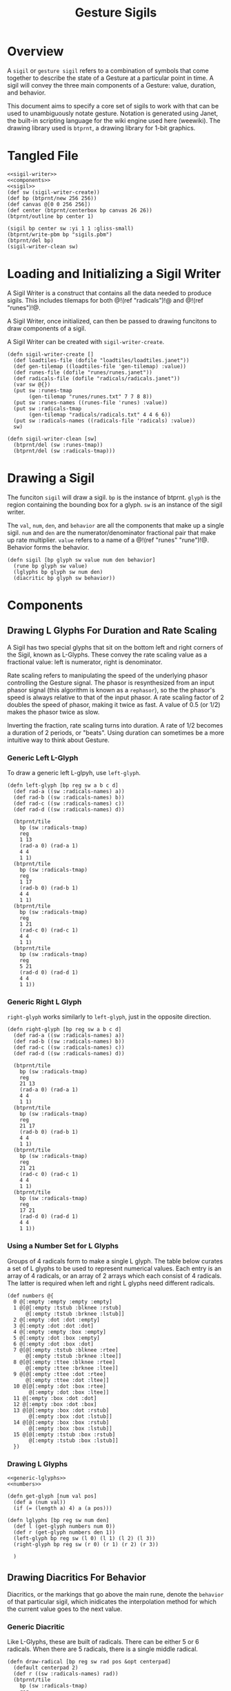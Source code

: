#+TITLE: Gesture Sigils
* Overview
A =sigil= or =gesture sigil= refers to a combination of
symbols that come together to describe the state of a
Gesture at a particular point in time. A sigil will convey
the three main components of a Gesture: value, duration,
and behavior.

This document aims to specify a core set of sigils to work
with that can be used to unambiguously notate gesture.
Notation is generated using Janet, the built-in scripting
language for the wiki engine used here (weewiki). The
drawing library used is =btprnt=, a drawing library for
1-bit graphics.
* Tangled File
#+NAME: sigils.janet
#+BEGIN_SRC janet :tangle sigils/sigils.janet
<<sigil-writer>>
<<components>>
<<sigil>>
(def sw (sigil-writer-create))
(def bp (btprnt/new 256 256))
(def canvas @[0 0 256 256])
(def center (btprnt/centerbox bp canvas 26 26))
(btprnt/outline bp center 1)

(sigil bp center sw :yi 1 1 :gliss-small)
(btprnt/write-pbm bp "sigils.pbm")
(btprnt/del bp)
(sigil-writer-clean sw)
#+END_SRC
* Loading and Initializing a Sigil Writer
A Sigil Writer is a construct that contains all the
data needed to produce sigils. This includes tilemaps
for both @!(ref "radicals")!@ and @!(ref "runes")!@.

A Sigil Writer, once initialized, can then be passed
to drawing funcitons to draw components of a sigil.

A Sigil Writer can be created with =sigil-writer-create=.

#+NAME: sigil-writer
#+BEGIN_SRC janet
(defn sigil-writer-create []
  (def loadtiles-file (dofile "loadtiles/loadtiles.janet"))
  (def gen-tilemap ((loadtiles-file 'gen-tilemap) :value))
  (def runes-file (dofile "runes/runes.janet"))
  (def radicals-file (dofile "radicals/radicals.janet"))
  (var sw @{})
  (put sw :runes-tmap
       (gen-tilemap "runes/runes.txt" 7 7 8 8))
  (put sw :runes-names ((runes-file 'runes) :value))
  (put sw :radicals-tmap
       (gen-tilemap "radicals/radicals.txt" 4 4 6 6))
  (put sw :radicals-names ((radicals-file 'radicals) :value))
  sw)

(defn sigil-writer-clean [sw]
  (btprnt/del (sw :runes-tmap))
  (btprnt/del (sw :radicals-tmap)))
#+END_SRC
* Drawing a Sigil
The funciton =sigil= will draw a sigil. =bp= is the
instance of btprnt. =glyph= is the region containing
the bounding box for a glyph. =sw= is an instance of
the sigil writer.

The =val=, =num=, =den=,
and =behavior= are all the components that make up
a single sigil. =num= and =den= are the
numerator/denominator fractional pair that make up
rate multiplier. =value= refers to a name of
a @!(ref "runes" "rune")!@. Behavior forms the behavior.

#+NAME: sigil
#+BEGIN_SRC janet
(defn sigil [bp glyph sw value num den behavior]
  (rune bp glyph sw value)
  (lglyphs bp glyph sw num den)
  (diacritic bp glyph sw behavior))
#+END_SRC
* Components
** Drawing L Glyphs For Duration and Rate Scaling
A Sigil has two special glyphs that sit on the bottom left
and right corners of the Sigil, known as L-Glyphs. These
convey the rate scaling value as a fractional value: left
is numerator, right is denominator.

Rate scaling refers to manipulating the speed of the
underlying phasor controlling the Gesture
signal. The phasor is resynthesized from an input
phasor signal (this algorithm is known as a =rephasor=),
so the the phasor's speed is always relative to that of
the input phasor. A rate scaling factor of 2 doubles
the speed of phasor, making it twice as fast. A value of
0.5 (or 1/2) makes the phasor twice as slow.

Inverting the fraction, rate scaling turns into duration.
A rate of 1/2 becomes a duration of 2 periods, or "beats".
Using duration can sometimes be a more intuitive way to
think about Gesture.
*** Generic Left L-Glyph
To draw a generic left L-glpyh, use =left-glyph=.

#+NAME: generic-lglyphs
#+BEGIN_SRC janet
(defn left-glyph [bp reg sw a b c d]
  (def rad-a ((sw :radicals-names) a))
  (def rad-b ((sw :radicals-names) b))
  (def rad-c ((sw :radicals-names) c))
  (def rad-d ((sw :radicals-names) d))

  (btprnt/tile
    bp (sw :radicals-tmap)
    reg
    1 13
    (rad-a 0) (rad-a 1)
    4 4
    1 1)
  (btprnt/tile
    bp (sw :radicals-tmap)
    reg
    1 17
    (rad-b 0) (rad-b 1)
    4 4
    1 1)
  (btprnt/tile
    bp (sw :radicals-tmap)
    reg
    1 21
    (rad-c 0) (rad-c 1)
    4 4
    1 1)
  (btprnt/tile
    bp (sw :radicals-tmap)
    reg
    5 21
    (rad-d 0) (rad-d 1)
    4 4
    1 1))
#+END_SRC
*** Generic Right L Glyph
=right-glyph= works similarly to =left-glyph=, just in the
opposite direction.

#+NAME: generic-lglyphs
#+BEGIN_SRC janet
(defn right-glyph [bp reg sw a b c d]
  (def rad-a ((sw :radicals-names) a))
  (def rad-b ((sw :radicals-names) b))
  (def rad-c ((sw :radicals-names) c))
  (def rad-d ((sw :radicals-names) d))

  (btprnt/tile
    bp (sw :radicals-tmap)
    reg
    21 13
    (rad-a 0) (rad-a 1)
    4 4
    1 1)
  (btprnt/tile
    bp (sw :radicals-tmap)
    reg
    21 17
    (rad-b 0) (rad-b 1)
    4 4
    1 1)
  (btprnt/tile
    bp (sw :radicals-tmap)
    reg
    21 21
    (rad-c 0) (rad-c 1)
    4 4
    1 1)
  (btprnt/tile
    bp (sw :radicals-tmap)
    reg
    17 21
    (rad-d 0) (rad-d 1)
    4 4
    1 1))
#+END_SRC
*** Using a Number Set for L Glyphs
Groups of 4 radicals form to make a single L glyph.
The table below curates a set of L glyphs to be used
to represent numerical values. Each entry is an array of
4 radicals, or an array of 2 arrays which each consist
of 4 radicals. The latter is required when left and
right L glyphs need different radicals.
#+NAME: numbers
#+BEGIN_SRC janet
(def numbers @{
  0 @[:empty :empty :empty :empty]
  1 @[@[:empty :tstub :blknee :rstub]
      @[:empty :tstub :brknee :lstub]]
  2 @[:empty :dot :dot :empty]
  3 @[:empty :dot :dot :dot]
  4 @[:empty :empty :box :empty]
  5 @[:empty :dot :box :empty]
  6 @[:empty :dot :box :dot]
  7 @[@[:empty :tstub :blknee :rtee]
      @[:empty :tstub :brknee :ltee]]
  8 @[@[:empty :ttee :blknee :rtee]
      @[:empty :ttee :brknee :ltee]]
  9 @[@[:empty :ttee :dot :rtee]
      @[:empty :ttee :dot :ltee]]
  10 @[@[:empty :dot :box :rtee]
       @[:empty :dot :box :ltee]]
  11 @[:empty :box :dot :dot]
  12 @[:empty :box :dot :box]
  13 @[@[:empty :box :dot :rstub]
       @[:empty :box :dot :lstub]]
  14 @[@[:empty :box :box :rstub]
       @[:empty :box :box :lstub]]
  15 @[@[:empty :tstub :box :rstub]
       @[:empty :tstub :box :lstub]]
  })
#+END_SRC
*** Drawing L Glyphs
#+NAME: components
#+BEGIN_SRC janet
<<generic-lglyphs>>
<<numbers>>

(defn get-glyph [num val pos]
  (def a (num val))
  (if (= (length a) 4) a (a pos)))

(defn lglyphs [bp reg sw num den]
  (def l (get-glyph numbers num 0))
  (def r (get-glyph numbers den 1))
  (left-glyph bp reg sw (l 0) (l 1) (l 2) (l 3))
  (right-glyph bp reg sw (r 0) (r 1) (r 2) (r 3))

  )
#+END_SRC
** Drawing Diacritics For Behavior
Diacritics, or the markings that go above the main
rune, denote the =behavior= of that particular
sigil, which inidicates the interpolation method for
which the current value goes to the next value.
*** Generic Diacritic
Like L-Glyphs, these are built of radicals. There
can be either 5 or 6 radicals. When there are 5 radicals,
there is a single middle radical.

#+NAME: generic-diacritic
#+BEGIN_SRC janet
(defn draw-radical [bp reg sw rad pos &opt centerpad]
  (default centerpad 2)
  (def r ((sw :radicals-names) rad))
  (btprnt/tile
    bp (sw :radicals-tmap)
    reg
    (+ (* pos 4) centerpad 1) 1
    (r 0) (r 1)
    4 4
    1 1))

(defn draw-side-radical [bp reg sw rad pos]
  (def r ((sw :radicals-names) rad))
  (btprnt/tile
    bp (sw :radicals-tmap)
    reg
    (+ (* (pos 0) 20) 1)
    (+ (* (+ (pos 1) 1) 4) 1)
    (r 0) (r 1)
    4 4
    1 1))

(defn draw-diacritic [bp glyph sw rads &opt side-rads]
  (default side-rads nil)
  (def centerpad (if (= (length rads) 5) 2 0))
  (for i 0 (length rads)
    (draw-radical bp glyph sw (rads i) i centerpad))

  (if-not (nil? side-rads)
          (do
            (if-not (nil? (side-rads 0))
                    (draw-side-radical
                      bp glyph sw (side-rads 0) @[0 0]))
            (if-not (nil? (side-rads 1))
                    (draw-side-radical
                      bp glyph sw (side-rads 1) @[0 1]))
            (if-not (nil? (side-rads 2))
                    (draw-side-radical
                      bp glyph sw (side-rads 2) @[1 0]))
            (if-not (nil? (side-rads 3))
                    (draw-side-radical
                      bp glyph sw (side-rads 3) @[1 1])))))
#+END_SRC
*** Diacritic look-up table for Behaviors
#+NAME: behaviors
#+BEGIN_SRC janet
(def behaviors @{
  :step
    @[@[:empty :empty :dot :empty :empty] nil]
  :linear
    @[@[:lstub :hstripe :hstripe :hstripe :hstripe :rstub]
      nil]
  :expon
    @[@[:lstub :hstripe :hstripe :hstripe :hstripe :rtee]
      nil]
  :gliss
    @[@[:empty :blknee :hstripe :brknee :empty]
      nil]
  :gliss-small
    @[@[:empty :blknee :hstripe :brknee :empty]
      @[:empty :empty :dot :empty]]
  :gliss-med
    @[@[:empty :blknee :hstripe :brknee :empty]
      @[:empty :empty :dot :dot]]
  :gliss-large
    @[@[:empty :blknee :hstripe :brknee :empty]
      @[:empty :empty :box :empty]]
})
#+END_SRC
*** Drawing Specific Diacritics
These will look up values from the =behaviors=
table.

#+NAME: components
#+BEGIN_SRC janet
<<generic-diacritic>>
<<behaviors>>
(defn diacritic [bp reg sw name]
  (def dia (behaviors name))
  (draw-diacritic bp reg sw (dia 0) (dia 1)))
#+END_SRC
** Drawing Runes for Values
@!(ref "runes" "Runes")!@ are symbols used to represent
the =value= component of a gesture node inside a sigil.

The rune is placed at the center of the sigil and scaled
2x to be 14px in size. A 16px square is allocated for the
rune, leaving a 1px border around it.

The surrounding border of the rune area is 4px thick, this
plus the 1px offset makes a total offset of 5px. There is
an additional 1px border around the entire sigil which
adds an additional 1px.

#+NAME: components
#+BEGIN_SRC janet
(defn rune [bp reg sw name]
  (def glyph ((sw :runes-names) name))
  (btprnt/tile
    bp (sw :runes-tmap)
    reg
    6 6
    (glyph 0) (glyph 1)
    7 7
    2 1))
#+END_SRC
